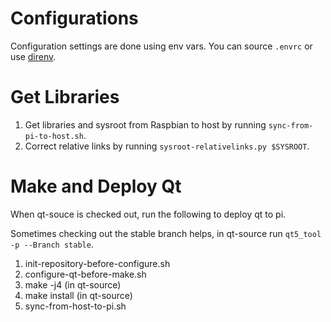 * Configurations
 Configuration settings are done using env vars. You can source =.envrc= or 
use [[https://github.com/direnv/direnv][direnv]].
* Get Libraries
1. Get libraries and sysroot from Raspbian to host by running =sync-from-pi-to-host.sh=.
2. Correct relative links by running =sysroot-relativelinks.py $SYSROOT=.
* Make and Deploy Qt
When qt-souce is checked out, run the following to deploy qt to pi.

Sometimes checking out the stable branch helps, in qt-source run =qt5_tool -p --Branch stable=.

1. init-repository-before-configure.sh
2. configure-qt-before-make.sh
3. make -j4 (in qt-source)
4. make install (in qt-source)
5. sync-from-host-to-pi.sh 
